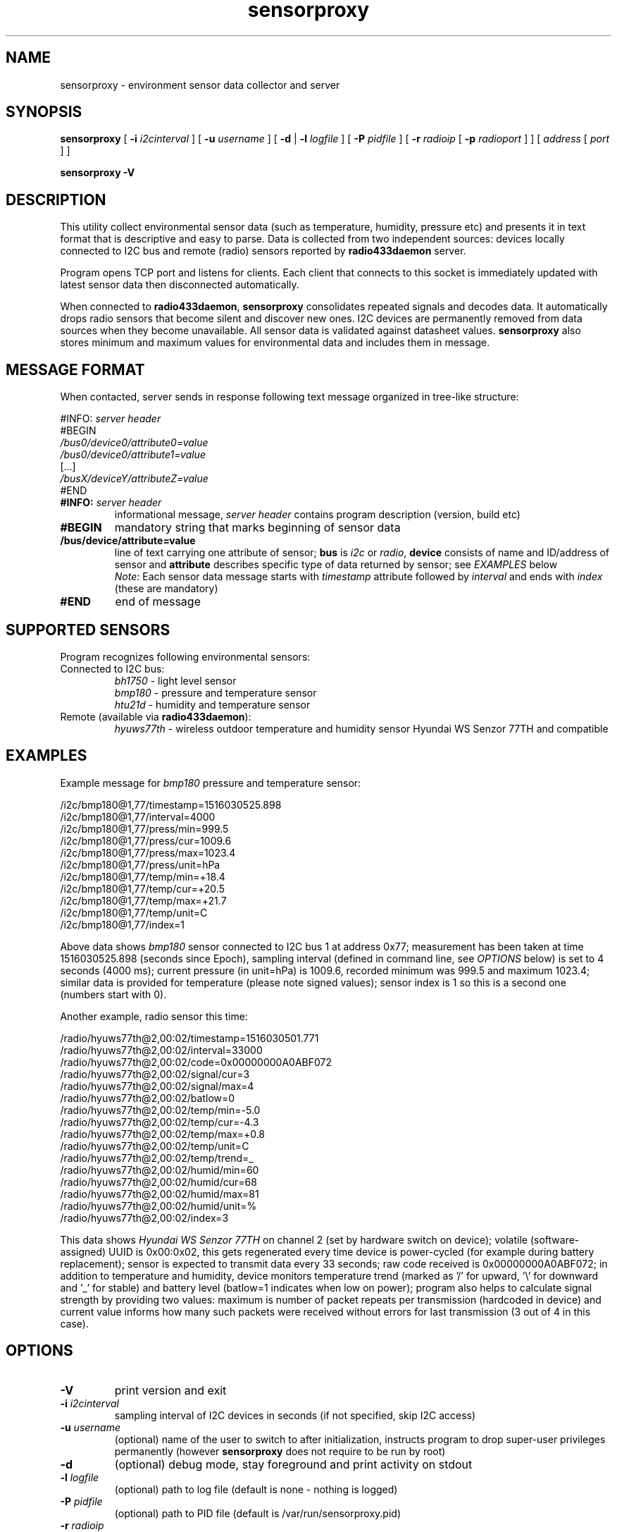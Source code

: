 .TH sensorproxy "8" "May 2017" "raspik-utils" "Raspik Utilities by Micu"
.SH NAME
sensorproxy - environment sensor data collector and server
.SH SYNOPSIS
.B sensorproxy
[
.BI "\-i " i2cinterval
] [
.BI "\-u " username
] [
.B \-d
|
.BI "\-l " logfile
] [
.BI "\-P " pidfile
] [
.BI "\-r " radioip
[
.BI "\-p " radioport
] ] [
.I address
[
.I port
] ]
.PP
.B sensorproxy \-V
.SH DESCRIPTION
This utility collect environmental sensor data (such as temperature, humidity,
pressure etc) and presents it in text format that is descriptive and easy to parse.
Data is collected from two independent sources: devices locally connected to I2C bus
and remote (radio) sensors reported by \fBradio433daemon\fR server.
.PP
Program opens TCP port and listens for clients. Each client that connects to this socket
is immediately updated with latest sensor data then disconnected automatically.
.PP
When connected to \fBradio433daemon\fR, \fBsensorproxy\fR consolidates repeated signals
and decodes data. It automatically drops radio sensors that
become silent and discover new ones. I2C devices are permanently removed from data sources
when they become unavailable. All sensor data is validated against datasheet values.
\fBsensorproxy\fR also stores minimum and maximum values for environmental data
and includes them in message.
.SH MESSAGE FORMAT
When contacted, server sends in response following text message organized in tree-like
structure:
.PP
#INFO:
.I server header
.br
#BEGIN
.br
.I /bus0/device0/attribute0=value
.br
.I /bus0/device0/attribute1=value
.br
[...]
.br
.I /busX/deviceY/attributeZ=value
.br
#END
.TP
.BI #INFO: " server header"
informational message,
.I server header
contains program description (version, build etc)
.TP
.B #BEGIN
mandatory string that marks beginning of sensor data
.TP
.B /bus/device/attribute=value
line of text carrying one attribute of sensor; \fBbus\fR is \fIi2c\fR or \fIradio\fR,
\fBdevice\fR consists of name and ID/address of sensor and \fBattribute\fR
describes specific type of data returned by sensor; see \fIEXAMPLES\fR below
.br
.I Note:
Each sensor data message starts with \fItimestamp\fR attribute followed by \fIinterval\fR
and ends with \fIindex\fR (these are mandatory)
.TP
.B #END
end of message
.SH SUPPORTED SENSORS
Program recognizes following environmental sensors:
.TP
Connected to I2C bus:
.I bh1750
- light level sensor
.br
.I bmp180
- pressure and temperature sensor
.br
.I htu21d
- humidity and temperature sensor
.TP
Remote (available via \fBradio433daemon\fR):
.I hyuws77th
- wireless outdoor temperature and humidity sensor Hyundai WS Senzor 77TH
and compatible
.SH EXAMPLES
Example message for \fIbmp180\fR pressure and temperature sensor:
.PP
/i2c/bmp180@1,77/timestamp=1516030525.898
.br
/i2c/bmp180@1,77/interval=4000
.br
/i2c/bmp180@1,77/press/min=999.5
.br
/i2c/bmp180@1,77/press/cur=1009.6
.br
/i2c/bmp180@1,77/press/max=1023.4
.br
/i2c/bmp180@1,77/press/unit=hPa
.br
/i2c/bmp180@1,77/temp/min=+18.4
.br
/i2c/bmp180@1,77/temp/cur=+20.5
.br
/i2c/bmp180@1,77/temp/max=+21.7
.br
/i2c/bmp180@1,77/temp/unit=C
.br
/i2c/bmp180@1,77/index=1
.PP
Above data shows \fIbmp180\fR sensor connected to I2C bus 1 at address 0x77; measurement
has been taken at time 1516030525.898 (seconds since Epoch), sampling interval (defined in
command line, see \fIOPTIONS\fR below) is set to 4 seconds (4000 ms); current pressure
(in unit=hPa) is 1009.6, recorded minimum was 999.5 and maximum 1023.4; similar data
is provided for temperature (please note signed values); sensor index is 1 so this is
a second one (numbers start with 0).
.PP
Another example, radio sensor this time:
.PP
/radio/hyuws77th@2,00:02/timestamp=1516030501.771
.br
/radio/hyuws77th@2,00:02/interval=33000
.br
/radio/hyuws77th@2,00:02/code=0x00000000A0ABF072
.br
/radio/hyuws77th@2,00:02/signal/cur=3
.br
/radio/hyuws77th@2,00:02/signal/max=4
.br
/radio/hyuws77th@2,00:02/batlow=0
.br
/radio/hyuws77th@2,00:02/temp/min=-5.0
.br
/radio/hyuws77th@2,00:02/temp/cur=-4.3
.br
/radio/hyuws77th@2,00:02/temp/max=+0.8
.br
/radio/hyuws77th@2,00:02/temp/unit=C
.br
/radio/hyuws77th@2,00:02/temp/trend=_
.br
/radio/hyuws77th@2,00:02/humid/min=60
.br
/radio/hyuws77th@2,00:02/humid/cur=68
.br
/radio/hyuws77th@2,00:02/humid/max=81
.br
/radio/hyuws77th@2,00:02/humid/unit=%
.br
/radio/hyuws77th@2,00:02/index=3
.PP
This data shows \fIHyundai WS Senzor 77TH\fR on channel 2 (set by hardware switch on device);
volatile (software-assigned) UUID is 0x00:0x02, this gets regenerated every time device is power-cycled
(for example during battery replacement);
sensor is expected to transmit data every 33 seconds; raw code received is 0x00000000A0ABF072;
in addition to temperature and humidity, device monitors temperature trend (marked as '/' for upward, '\\' for downward
and '_' for stable) and battery level (batlow=1 indicates when low on power); program also helps to
calculate signal strength by providing two values: maximum is number of packet repeats per transmission
(hardcoded in device) and current value informs how many such packets were received without errors for last transmission
(3 out of 4 in this case).
.SH OPTIONS
.TP
.B \-V
print version and exit
.TP
.BI "\-i" " i2cinterval"
sampling interval of I2C devices in seconds (if not specified,
skip I2C access)
.TP
.BI "\-u" " username"
(optional) name of the user to switch to after initialization,
instructs program to drop super-user privileges permanently
(however \fBsensorproxy\fR does not require to be run by root)
.TP
.B "\-d"
(optional) debug mode, stay foreground and print activity on stdout
.TP
.BI "\-l" " logfile"
(optional) path to log file (default is none - nothing is logged)
.TP
.BI "\-P" " pidfile"
(optional) path to PID file (default is /var/run/sensorproxy.pid)
.TP
.BI "\-r" " radioip"
IPv4 address of \fBradio433daemon\fR server (if not specified,
do not contact daemon)
.TP
.BI "\-p" " radioport"
(optional) TCP port of \fBradio433daemon\fR server (default is 5433)
.TP
.B address
(optional) IPv4 address to listen on (default is any, 0.0.0.0)
.TP
.B port
(optional) TCP port to listen on (default is 5444)
.TP
.I Note:
Please specify at least one sensor data source using \fB\-i\fR or \fB\-r\fR
parameters, otherwise program will refuse to run for obvious reason.
.SH SIGNALS
SIGHUP signal instructs program to truncate and reopen its log file, which is
useful during log rotation (for example by \fBlogrotate\fR utility).
.PP
SIGUSR1 sets minimum and maximum values for all sensors to current ones.
.PP
SIGUSR2 deletes all radio sensors from monitoring and initiates re-discover
- if connected to \fBradio433daemon\fR. Use to quickly get rid of stale remote sensors.
.SH BUGS
None so far.
.SH SEE ALSO
.BR power433control "(1), " radio433client "(1), " radiodump "(1), " radio433daemon "(8), " buttonhandler "(8) "
.SH AUTHOR
Michal "Micu" Cieslakiewicz <michal.cieslakiewicz@wp.pl>
